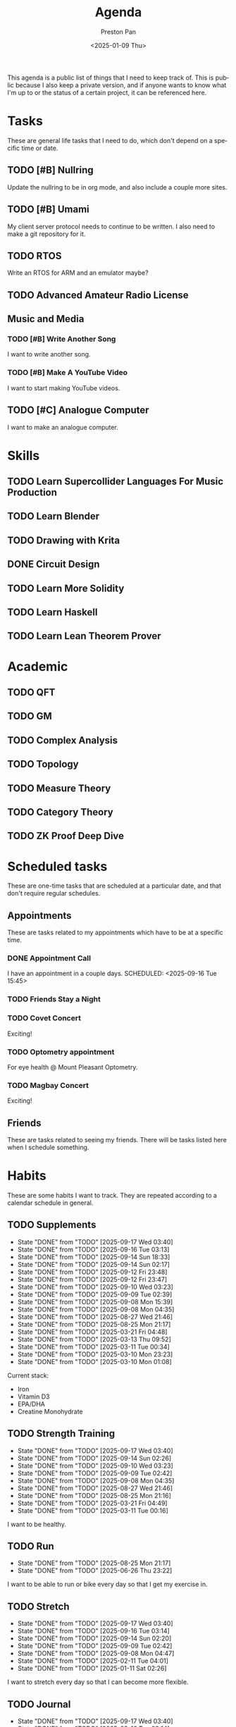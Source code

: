 #+title: Agenda
#+author: Preston Pan
#+description: My public agenda for the next while.
#+html_head: <link rel="stylesheet" type="text/css" href="style.css" />
#+language: en
#+OPTIONS: broken-links:t
#+date: <2025-01-09 Thu>
#+html_head: <link rel="apple-touch-icon" sizes="180x180" href="/apple-touch-icon.png">
#+html_head: <link rel="icon" type="image/png" sizes="32x32" href="/favicon-32x32.png">
#+html_head: <link rel="icon" type="image/png" sizes="16x16" href="/favicon-16x16.png">
#+html_head: <link rel="manifest" href="/site.webmanifest">
#+html_head: <link rel="mask-icon" href="/safari-pinned-tab.svg" color="#5bbad5">
#+html_head: <meta name="msapplication-TileColor" content="#da532c">
#+html_head: <meta name="theme-color" content="#ffffff">

This agenda is a public list of things that I need to keep track of. This is public because
I also keep a private version, and if anyone wants to know what I'm up to or the status of a certain
project, it can be referenced here.

* Tasks
These are general life tasks that I need to do, which don't depend on a specific time or date.
** TODO [#B] Nullring
Update the nullring to be in org mode, and also include a couple more sites.
** TODO [#B] Umami
My client server protocol needs to continue to be written. I also need to make a git repository
for it.
** TODO RTOS
Write an RTOS for ARM and an emulator maybe?
** TODO Advanced Amateur Radio License
** Music and Media
*** TODO [#B] Write Another Song
I want to write another song.
*** TODO [#B] Make A YouTube Video
I want to start making YouTube videos.
** TODO [#C] Analogue Computer
I want to make an analogue computer.
* Skills
** TODO Learn Supercollider Languages For Music Production
** TODO Learn Blender
** TODO Drawing with Krita
** DONE Circuit Design
** TODO Learn More Solidity
** TODO Learn Haskell
** TODO Learn Lean Theorem Prover
* Academic
** TODO QFT
** TODO GM
** TODO Complex Analysis
** TODO Topology
** TODO Measure Theory
** TODO Category Theory
** TODO ZK Proof Deep Dive
* Scheduled tasks
These are one-time tasks that are scheduled at a particular date, and that don't require regular
schedules.
** Appointments
These are tasks related to my appointments which have to be at a specific time.
*** DONE Appointment Call
I have an appointment in a couple days.
SCHEDULED: <2025-09-16 Tue 15:45>
*** TODO Friends Stay a Night
SCHEDULED: <2025-09-23 Tue>
*** TODO Covet Concert
SCHEDULED: <2025-10-10 Fri>
Exciting!
*** TODO Optometry appointment
SCHEDULED: <2025-09-29 Mon 16:45>
For eye health @ Mount Pleasant Optometry.
*** TODO Magbay Concert
SCHEDULED: <2025-09-30 Tue>
Exciting!
** Friends
These are tasks related to seeing my friends. There will be tasks listed here when I schedule
something.
* Habits
These are some habits I want to track. They are repeated according to a calendar schedule in
general.
** TODO Supplements
SCHEDULED: <2025-09-18 Thu .+1d>
:PROPERTIES:
:LAST_REPEAT: [2025-09-17 Wed 03:40]
:STYLE: habit
:END:
- State "DONE"       from "TODO"       [2025-09-17 Wed 03:40]
- State "DONE"       from "TODO"       [2025-09-16 Tue 03:13]
- State "DONE"       from "TODO"       [2025-09-14 Sun 18:33]
- State "DONE"       from "TODO"       [2025-09-14 Sun 02:17]
- State "DONE"       from "TODO"       [2025-09-12 Fri 23:48]
- State "DONE"       from "TODO"       [2025-09-12 Fri 23:47]
- State "DONE"       from "TODO"       [2025-09-10 Wed 03:23]
- State "DONE"       from "TODO"       [2025-09-09 Tue 02:39]
- State "DONE"       from "TODO"       [2025-09-08 Mon 15:39]
- State "DONE"       from "TODO"       [2025-09-08 Mon 04:35]
- State "DONE"       from "TODO"       [2025-08-27 Wed 21:46]
- State "DONE"       from "TODO"       [2025-08-25 Mon 21:17]
- State "DONE"       from "TODO"       [2025-03-21 Fri 04:48]
- State "DONE"       from "TODO"       [2025-03-13 Thu 09:52]
- State "DONE"       from "TODO"       [2025-03-11 Tue 00:34]
- State "DONE"       from "TODO"       [2025-03-10 Mon 23:23]
- State "DONE"       from "TODO"       [2025-03-10 Mon 01:08]
Current stack:
- Iron
- Vitamin D3
- EPA/DHA
- Creatine Monohydrate
** TODO Strength Training
SCHEDULED: <2025-09-18 Thu .+1d>
:PROPERTIES:
:LAST_REPEAT: [2025-09-17 Wed 03:40]
:STYLE: habit
:END:
- State "DONE"       from "TODO"       [2025-09-17 Wed 03:40]
- State "DONE"       from "TODO"       [2025-09-14 Sun 02:26]
- State "DONE"       from "TODO"       [2025-09-10 Wed 03:23]
- State "DONE"       from "TODO"       [2025-09-09 Tue 02:42]
- State "DONE"       from "TODO"       [2025-09-08 Mon 04:35]
- State "DONE"       from "TODO"       [2025-08-27 Wed 21:46]
- State "DONE"       from "TODO"       [2025-08-25 Mon 21:16]
- State "DONE"       from "TODO"       [2025-03-21 Fri 04:49]
- State "DONE"       from "TODO"       [2025-03-11 Tue 00:16]
I want to be healthy.
** TODO Run
SCHEDULED: <2025-08-26 Tue .+1d>
:PROPERTIES:
:LAST_REPEAT: [2025-08-25 Mon 21:17]
:END:
- State "DONE"       from "TODO"       [2025-08-25 Mon 21:17]
- State "DONE"       from "TODO"       [2025-06-26 Thu 23:22]
I want to be able to run or bike every day so that I get my exercise in.
** TODO Stretch
SCHEDULED: <2025-09-18 Thu .+1d>
:PROPERTIES:
:LAST_REPEAT: [2025-09-17 Wed 03:40]
:STYLE: habit
:END:
- State "DONE"       from "TODO"       [2025-09-17 Wed 03:40]
- State "DONE"       from "TODO"       [2025-09-16 Tue 03:14]
- State "DONE"       from "TODO"       [2025-09-14 Sun 02:20]
- State "DONE"       from "TODO"       [2025-09-09 Tue 02:42]
- State "DONE"       from "TODO"       [2025-09-08 Mon 04:47]
- State "DONE"       from "TODO"       [2025-02-11 Tue 04:01]
- State "DONE"       from "TODO"       [2025-01-11 Sat 02:26]
I want to stretch every day so that I can become more flexible.
** TODO Journal
SCHEDULED: <2025-09-18 Thu .+1d>
:PROPERTIES:
:LAST_REPEAT: [2025-09-17 Wed 03:40]
:STYLE: habit
:END:
- State "DONE"       from "TODO"       [2025-09-17 Wed 03:40]
- State "DONE"       from "TODO"       [2025-09-16 Tue 03:14]
- State "DONE"       from "TODO"       [2025-09-14 Sun 02:18]
- State "DONE"       from "TODO"       [2025-09-12 Fri 23:47]
- State "DONE"       from "TODO"       [2025-09-09 Tue 02:40]
- State "DONE"       from "TODO"       [2025-09-08 Mon 04:35]
- State "DONE"       from "TODO"       [2025-07-20 Sun 21:28]
- State "DONE"       from "TODO"       [2025-06-26 Thu 23:21]
- State "DONE"       from "TODO"       [2025-03-21 Fri 04:49]
- State "DONE"       from "TODO"       [2025-03-13 Thu 09:55]
- State "DONE"       from "TODO"       [2025-03-11 Tue 00:57]
- State "DONE"       from "TODO"       [2025-03-02 Sun 05:38]
- State "DONE"       from "TODO"       [2025-02-20 Thu 22:07]
- State "DONE"       from "TODO"       [2025-02-18 Tue 01:44]
- State "DONE"       from "TODO"       [2025-02-11 Tue 04:01]
- State "DONE"       from "TODO"       [2025-02-03 Mon 13:57]
- State "DONE"       from "TODO"       [2025-02-03 Mon 03:01]
- State "DONE"       from "TODO"       [2025-01-19 Sun 11:53]
- State "DONE"       from "TODO"       [2025-01-16 Thu 19:19]
- State "DONE"       from "TODO"       [2025-01-11 Sat 02:25]
I want to journal every day, at least a little bit, about my life and track it with a git repo.
